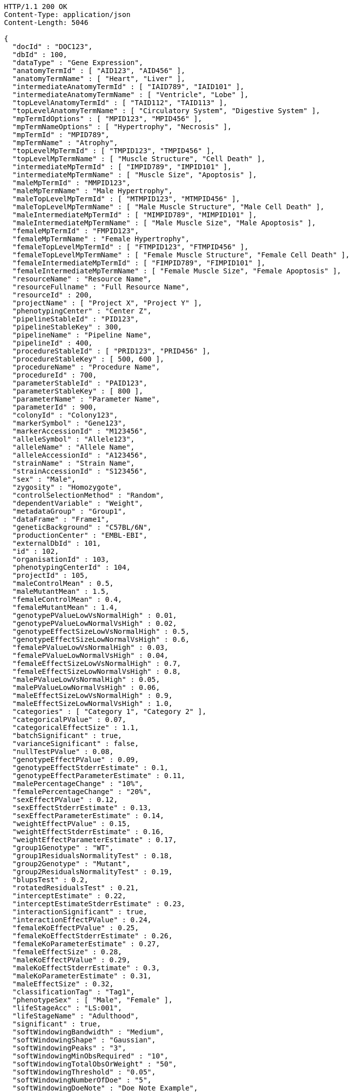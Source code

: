[source,http,options="nowrap"]
----
HTTP/1.1 200 OK
Content-Type: application/json
Content-Length: 5046

{
  "docId" : "DOC123",
  "dbId" : 100,
  "dataType" : "Gene Expression",
  "anatomyTermId" : [ "AID123", "AID456" ],
  "anatomyTermName" : [ "Heart", "Liver" ],
  "intermediateAnatomyTermId" : [ "IAID789", "IAID101" ],
  "intermediateAnatomyTermName" : [ "Ventricle", "Lobe" ],
  "topLevelAnatomyTermId" : [ "TAID112", "TAID113" ],
  "topLevelAnatomyTermName" : [ "Circulatory System", "Digestive System" ],
  "mpTermIdOptions" : [ "MPID123", "MPID456" ],
  "mpTermNameOptions" : [ "Hypertrophy", "Necrosis" ],
  "mpTermId" : "MPID789",
  "mpTermName" : "Atrophy",
  "topLevelMpTermId" : [ "TMPID123", "TMPID456" ],
  "topLevelMpTermName" : [ "Muscle Structure", "Cell Death" ],
  "intermediateMpTermId" : [ "IMPID789", "IMPID101" ],
  "intermediateMpTermName" : [ "Muscle Size", "Apoptosis" ],
  "maleMpTermId" : "MMPID123",
  "maleMpTermName" : "Male Hypertrophy",
  "maleTopLevelMpTermId" : [ "MTMPID123", "MTMPID456" ],
  "maleTopLevelMpTermName" : [ "Male Muscle Structure", "Male Cell Death" ],
  "maleIntermediateMpTermId" : [ "MIMPID789", "MIMPID101" ],
  "maleIntermediateMpTermName" : [ "Male Muscle Size", "Male Apoptosis" ],
  "femaleMpTermId" : "FMPID123",
  "femaleMpTermName" : "Female Hypertrophy",
  "femaleTopLevelMpTermId" : [ "FTMPID123", "FTMPID456" ],
  "femaleTopLevelMpTermName" : [ "Female Muscle Structure", "Female Cell Death" ],
  "femaleIntermediateMpTermId" : [ "FIMPID789", "FIMPID101" ],
  "femaleIntermediateMpTermName" : [ "Female Muscle Size", "Female Apoptosis" ],
  "resourceName" : "Resource Name",
  "resourceFullname" : "Full Resource Name",
  "resourceId" : 200,
  "projectName" : [ "Project X", "Project Y" ],
  "phenotypingCenter" : "Center Z",
  "pipelineStableId" : "PID123",
  "pipelineStableKey" : 300,
  "pipelineName" : "Pipeline Name",
  "pipelineId" : 400,
  "procedureStableId" : [ "PRID123", "PRID456" ],
  "procedureStableKey" : [ 500, 600 ],
  "procedureName" : "Procedure Name",
  "procedureId" : 700,
  "parameterStableId" : "PAID123",
  "parameterStableKey" : [ 800 ],
  "parameterName" : "Parameter Name",
  "parameterId" : 900,
  "colonyId" : "Colony123",
  "markerSymbol" : "Gene123",
  "markerAccessionId" : "M123456",
  "alleleSymbol" : "Allele123",
  "alleleName" : "Allele Name",
  "alleleAccessionId" : "A123456",
  "strainName" : "Strain Name",
  "strainAccessionId" : "S123456",
  "sex" : "Male",
  "zygosity" : "Homozygote",
  "controlSelectionMethod" : "Random",
  "dependentVariable" : "Weight",
  "metadataGroup" : "Group1",
  "dataFrame" : "Frame1",
  "geneticBackground" : "C57BL/6N",
  "productionCenter" : "EMBL-EBI",
  "externalDbId" : 101,
  "id" : 102,
  "organisationId" : 103,
  "phenotypingCenterId" : 104,
  "projectId" : 105,
  "maleControlMean" : 0.5,
  "maleMutantMean" : 1.5,
  "femaleControlMean" : 0.4,
  "femaleMutantMean" : 1.4,
  "genotypePValueLowVsNormalHigh" : 0.01,
  "genotypePValueLowNormalVsHigh" : 0.02,
  "genotypeEffectSizeLowVsNormalHigh" : 0.5,
  "genotypeEffectSizeLowNormalVsHigh" : 0.6,
  "femalePValueLowVsNormalHigh" : 0.03,
  "femalePValueLowNormalVsHigh" : 0.04,
  "femaleEffectSizeLowVsNormalHigh" : 0.7,
  "femaleEffectSizeLowNormalVsHigh" : 0.8,
  "malePValueLowVsNormalHigh" : 0.05,
  "malePValueLowNormalVsHigh" : 0.06,
  "maleEffectSizeLowVsNormalHigh" : 0.9,
  "maleEffectSizeLowNormalVsHigh" : 1.0,
  "categories" : [ "Category 1", "Category 2" ],
  "categoricalPValue" : 0.07,
  "categoricalEffectSize" : 1.1,
  "batchSignificant" : true,
  "varianceSignificant" : false,
  "nullTestPValue" : 0.08,
  "genotypeEffectPValue" : 0.09,
  "genotypeEffectStderrEstimate" : 0.1,
  "genotypeEffectParameterEstimate" : 0.11,
  "malePercentageChange" : "10%",
  "femalePercentageChange" : "20%",
  "sexEffectPValue" : 0.12,
  "sexEffectStderrEstimate" : 0.13,
  "sexEffectParameterEstimate" : 0.14,
  "weightEffectPValue" : 0.15,
  "weightEffectStderrEstimate" : 0.16,
  "weightEffectParameterEstimate" : 0.17,
  "group1Genotype" : "WT",
  "group1ResidualsNormalityTest" : 0.18,
  "group2Genotype" : "Mutant",
  "group2ResidualsNormalityTest" : 0.19,
  "blupsTest" : 0.2,
  "rotatedResidualsTest" : 0.21,
  "interceptEstimate" : 0.22,
  "interceptEstimateStderrEstimate" : 0.23,
  "interactionSignificant" : true,
  "interactionEffectPValue" : 0.24,
  "femaleKoEffectPValue" : 0.25,
  "femaleKoEffectStderrEstimate" : 0.26,
  "femaleKoParameterEstimate" : 0.27,
  "femaleEffectSize" : 0.28,
  "maleKoEffectPValue" : 0.29,
  "maleKoEffectStderrEstimate" : 0.3,
  "maleKoParameterEstimate" : 0.31,
  "maleEffectSize" : 0.32,
  "classificationTag" : "Tag1",
  "phenotypeSex" : [ "Male", "Female" ],
  "lifeStageAcc" : "LS:001",
  "lifeStageName" : "Adulthood",
  "significant" : true,
  "softWindowingBandwidth" : "Medium",
  "softWindowingShape" : "Gaussian",
  "softWindowingPeaks" : "3",
  "softWindowingMinObsRequired" : "10",
  "softWindowingTotalObsOrWeight" : "50",
  "softWindowingThreshold" : "0.05",
  "softWindowingNumberOfDoe" : "5",
  "softWindowingDoeNote" : "Doe Note Example",
  "metadata" : [ "Metadata1", "Metadata2" ]
}
----